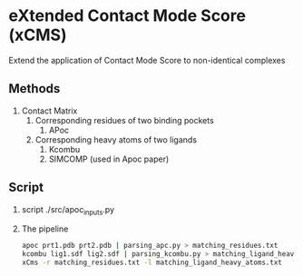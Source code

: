* eXtended Contact Mode Score (xCMS)
Extend the application of Contact Mode Score to non-identical complexes

** Methods
1. Contact Matrix
   1. Corresponding residues of two binding pockets
      1. APoc
   2. Corresponding heavy atoms of two ligands
      1. Kcombu
      2. SIMCOMP (used in Apoc paper)

** Script
1. script
   ./src/apoc_inputs.py
2. The pipeline
   #+BEGIN_SRC sh
     apoc prt1.pdb prt2.pdb | parsing_apc.py > matching_residues.txt
     kcombu lig1.sdf lig2.sdf | parsing_kcombu.py > matching_ligand_heavy_atoms.txt
     xCms -r matching_residues.txt -l matching_ligand_heavy_atoms.txt
   #+END_SRC
